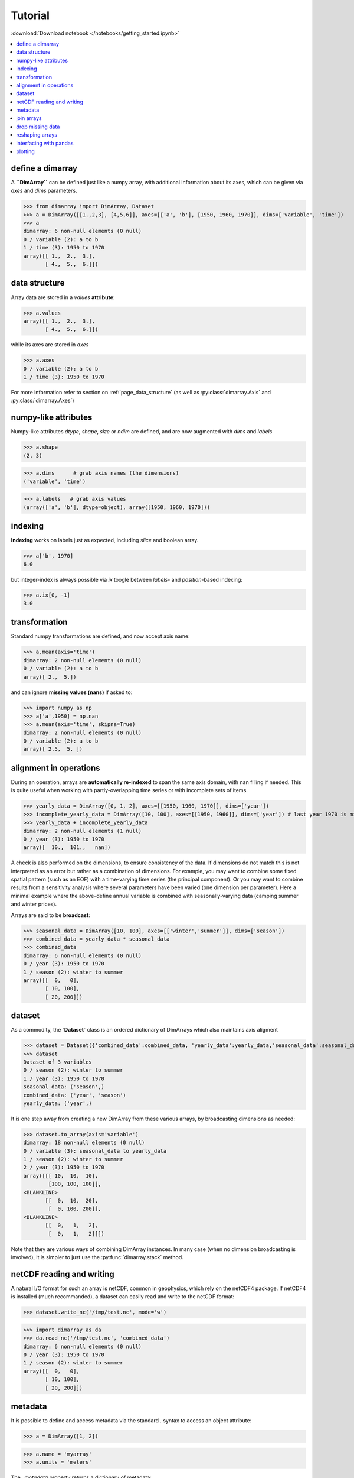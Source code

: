 .. This file was generated automatically from the ipython notebook:
.. notebooks/getting_started.ipynb
.. To modify this file, edit the source notebook and execute "make rst"

.. _page_getting_started:


Tutorial
========
:download:`Download notebook </notebooks/getting_started.ipynb>` 


.. contents::
    :local:

.. _define_a_dimarray:

define a dimarray
-----------------

A **``DimArray``** can be defined just like a numpy array, with
additional information about its axes, which can be given
via `axes` and `dims` parameters.

>>> from dimarray import DimArray, Dataset
>>> a = DimArray([[1.,2,3], [4,5,6]], axes=[['a', 'b'], [1950, 1960, 1970]], dims=['variable', 'time'])
>>> a
dimarray: 6 non-null elements (0 null)
0 / variable (2): a to b
1 / time (3): 1950 to 1970
array([[ 1.,  2.,  3.],
       [ 4.,  5.,  6.]])

.. _data_structure:

data structure
--------------

Array data are stored in a `values` **attribute**:

>>> a.values
array([[ 1.,  2.,  3.],
       [ 4.,  5.,  6.]])

while its axes are stored in `axes`

>>> a.axes
0 / variable (2): a to b
1 / time (3): 1950 to 1970

For more information refer to section on :ref:`page_data_structure` (as well as :py:class:`dimarray.Axis` and :py:class:`dimarray.Axes`)

.. _numpy-like_attributes:

numpy-like attributes
---------------------

Numpy-like attributes `dtype`, `shape`, `size` or `ndim` are defined, and are now augmented with `dims` and `labels`

>>> a.shape
(2, 3)

>>> a.dims      # grab axis names (the dimensions)
('variable', 'time')

>>> a.labels   # grab axis values
(array(['a', 'b'], dtype=object), array([1950, 1960, 1970]))

.. _indexing_:

indexing 
---------

**Indexing** works on labels just as expected, including `slice` and boolean array.

>>> a['b', 1970]
6.0

but integer-index is always possible via `ix` toogle between `labels`- and `position`-based indexing:

>>> a.ix[0, -1]
3.0

.. seealso:: :ref:`page_indexing`

.. _transformation:

transformation
--------------

Standard numpy transformations are defined, and now accept axis name:

>>> a.mean(axis='time')
dimarray: 2 non-null elements (0 null)
0 / variable (2): a to b
array([ 2.,  5.])

and can ignore **missing values (nans)** if asked to:

>>> import numpy as np 
>>> a['a',1950] = np.nan
>>> a.mean(axis='time', skipna=True)
dimarray: 2 non-null elements (0 null)
0 / variable (2): a to b
array([ 2.5,  5. ])

.. seealso:: :ref:`page_transformations`

.. _alignment_in_operations:

alignment in operations
-----------------------

During an operation, arrays are **automatically re-indexed** to span the 
same axis domain, with nan filling if needed. 
This is quite useful when working with partly-overlapping time series or 
with incomplete sets of items.

>>> yearly_data = DimArray([0, 1, 2], axes=[[1950, 1960, 1970]], dims=['year'])  
>>> incomplete_yearly_data = DimArray([10, 100], axes=[[1950, 1960]], dims=['year']) # last year 1970 is missing
>>> yearly_data + incomplete_yearly_data
dimarray: 2 non-null elements (1 null)
0 / year (3): 1950 to 1970
array([  10.,  101.,   nan])

.. seealso:: :meth:`reindex_axis <dimarray.DimArray.reindex_axis>`, :meth:`reindex_like <dimarray.DimArray.reindex_like>` and :func:`align_axes <dimarray.align_axes>`

A check is also performed on the dimensions, to ensure consistency of the data.
If dimensions do not match this is not interpreted as an error but rather as a 
combination of dimensions. For example, you may want to combine some fixed 
spatial pattern (such as an EOF) with a time-varying time series (the principal
component). Or you may want to combine results from a sensitivity analysis
where several parameters have been varied (one dimension per parameter). 
Here a minimal example where the above-define annual variable is combined with 
seasonally-varying data (camping summer and winter prices). 

Arrays are said to be **broadcast**: 

>>> seasonal_data = DimArray([10, 100], axes=[['winter','summer']], dims=['season'])
>>> combined_data = yearly_data * seasonal_data
>>> combined_data 
dimarray: 6 non-null elements (0 null)
0 / year (3): 1950 to 1970
1 / season (2): winter to summer
array([[  0,   0],
       [ 10, 100],
       [ 20, 200]])

.. seealso:: :func:`broadcast_arrays <dimarray.broadcast_arrays>` and :meth:`reshape <dimarray.DimArray.reshape>`

.. _dataset:

dataset
-------

As a commodity, the **`Dataset`** class is an ordered dictionary of DimArrays which also maintains axis aligment

>>> dataset = Dataset({'combined_data':combined_data, 'yearly_data':yearly_data,'seasonal_data':seasonal_data})
>>> dataset
Dataset of 3 variables
0 / season (2): winter to summer
1 / year (3): 1950 to 1970
seasonal_data: ('season',)
combined_data: ('year', 'season')
yearly_data: ('year',)

It is one step away from creating a new DimArray from these various arrays, by broadcasting dimensions as needed:

>>> dataset.to_array(axis='variable')
dimarray: 18 non-null elements (0 null)
0 / variable (3): seasonal_data to yearly_data
1 / season (2): winter to summer
2 / year (3): 1950 to 1970
array([[[ 10,  10,  10],
        [100, 100, 100]],
<BLANKLINE>
       [[  0,  10,  20],
        [  0, 100, 200]],
<BLANKLINE>
       [[  0,   1,   2],
        [  0,   1,   2]]])

Note that they are various ways of combining DimArray instances. In many case (when no dimension broadcasting is involved), it is simpler to just use the :py:func:`dimarray.stack` method.

.. _netCDF_reading_and_writing:

netCDF reading and writing
--------------------------

A natural I/O format for such an array is netCDF, common in geophysics, which rely on
the netCDF4 package. If netCDF4 is installed (much recommanded), a dataset can easily read and write to the netCDF format:

>>> dataset.write_nc('/tmp/test.nc', mode='w')


>>> import dimarray as da
>>> da.read_nc('/tmp/test.nc', 'combined_data')
dimarray: 6 non-null elements (0 null)
0 / year (3): 1950 to 1970
1 / season (2): winter to summer
array([[  0,   0],
       [ 10, 100],
       [ 20, 200]])

.. seealso:: :ref:`page_netcdf`

.. _metadata:

metadata
--------

It is possible to define and access metadata via the standard `.` syntax to access an object attribute:

>>> a = DimArray([1, 2])


>>> a.name = 'myarray'
>>> a.units = 'meters'


The `_metadata` property returns a dictionary of metadata:

>>> a._metadata  # doctest: +SKIP
{'name': 'myarray', 'units': 'meters'}

Metadata can also be defined for :class:`dimarray.Dataset` and :class:`dimarray.Axis` instances, and will be written to / read from netCDF files. 

.. note:: Metadata cannot start with an underscore `_` and cannot use any protected class attribute as name (e.g. `values`, `axes`, `dims` and so on). 

.. seealso:: :ref:`page_metadata` for more information.

.. _join_arrays:

join arrays
-----------

DimArrays can be joined along an existing dimension, we say `concatenate` (:func:`dimarray.concatenate`):

>>> a = DimArray([11, 12, 13], axes=[[1950, 1951, 1952]], dims=['time'])
>>> b = DimArray([14, 15, 16], axes=[[1953, 1954, 1955]], dims=['time'])
>>> da.concatenate((a, b), axis='time')
dimarray: 6 non-null elements (0 null)
0 / time (6): 1950 to 1955
array([11, 12, 13, 14, 15, 16])

or they can be stacked along each other, thereby creating a new dimension (:func:`dimarray.stack`)

>>> a = DimArray([11, 12, 13], axes=[[1950, 1951, 1952]], dims=['time'])
>>> b = DimArray([21, 22, 23], axes=[[1950, 1951, 1952]], dims=['time'])
>>> da.stack((a, b), axis='items', keys=['a','b'])
dimarray: 6 non-null elements (0 null)
0 / items (2): a to b
1 / time (3): 1950 to 1952
array([[11, 12, 13],
       [21, 22, 23]])

In the above note that new axis values were provided via the parameter `keys=`. If the common "time" dimension was not fully overlapping, array can be aligned prior to stacking via the `align=True` parameter. 

>>> a = DimArray([11, 12, 13], axes=[[1950, 1951, 1952]], dims=['time'])
>>> b = DimArray([21, 23], axes=[[1950, 1952]], dims=['time'])
>>> c = da.stack((a, b), axis='items', keys=['a','b'], align=True)
>>> c
dimarray: 5 non-null elements (1 null)
0 / items (2): a to b
1 / time (3): 1950 to 1952
array([[ 11.,  12.,  13.],
       [ 21.,  nan,  23.]])

.. seealso:: :ref:`ref_api_join`

.. _drop_missing_data:

drop missing data
-----------------

Say you have data with NaNs:

>>> a = DimArray([[11, np.nan, np.nan],[21,np.nan,23]], axes=[['a','b'],[1950, 1951, 1952]], dims=['items','time'])
>>> a
dimarray: 3 non-null elements (3 null)
0 / items (2): a to b
1 / time (3): 1950 to 1952
array([[ 11.,  nan,  nan],
       [ 21.,  nan,  23.]])

You can drop every column that contains a NaN

>>> a.dropna(axis=1) # drop along columns
dimarray: 2 non-null elements (0 null)
0 / items (2): a to b
1 / time (1): 1950 to 1950
array([[ 11.],
       [ 21.]])

or actually control decide to retain only these columns with a minimum number of valid data, here one:

>>> a.dropna(axis=1, minvalid=1) # drop every column with less than one valid data
dimarray: 3 non-null elements (1 null)
0 / items (2): a to b
1 / time (2): 1950 to 1952
array([[ 11.,  nan],
       [ 21.,  23.]])

.. seealso:: :ref:`ref_api_missingvalues`

.. _reshaping_arrays:

reshaping arrays
----------------

Additional novelty includes methods to reshaping an array in easy ways, very useful for high-dimensional data analysis.

>>> large_array = DimArray(np.arange(2*2*5*2).reshape(2,2,5,2), dims=('A','B','C','D'))
>>> small_array = large_array.reshape('A,D','B,C')
>>> small_array
dimarray: 40 non-null elements (0 null)
0 / A,D (4): (0, 0) to (1, 1)
1 / B,C (10): (0, 0) to (1, 4)
array([[ 0,  2,  4,  6,  8, 10, 12, 14, 16, 18],
       [ 1,  3,  5,  7,  9, 11, 13, 15, 17, 19],
       [20, 22, 24, 26, 28, 30, 32, 34, 36, 38],
       [21, 23, 25, 27, 29, 31, 33, 35, 37, 39]])

.. seealso:: :ref:`ref_api_reshaping` and :ref:`page_reshape`

.. _interfacing_with_pandas:

interfacing with pandas
-----------------------

For things that pandas does better, such as pretty printing, I/O to many formats, and 2-D data analysis, just use the :py:meth:`dimarray.DimArray.to_pandas` method. In the ipython notebook it also has a nice html rendering.

>>> small_array.to_pandas()
B     0                   1                
C     0   1   2   3   4   0   1   2   3   4
A D                                        
0 0   0   2   4   6   8  10  12  14  16  18
  1   1   3   5   7   9  11  13  15  17  19
1 0  20  22  24  26  28  30  32  34  36  38
  1  21  23  25  27  29  31  33  35  37  39

.. raw:: html
     :file: getting_started_files/output_75-0.html



And :py:meth:`dimarray.DimArray.from_pandas` works to convert pandas objects to `DimArray` (also supports `MultiIndex`):

>>> import pandas as pd
>>> s = pd.DataFrame([[1,2],[3,4]], index=['a','b'], columns=[1950, 1960])
>>> da.from_pandas(s)
dimarray: 4 non-null elements (0 null)
0 / x0 (2): a to b
1 / x1 (2): 1950 to 1960
array([[1, 2],
       [3, 4]])

.. _plotting:

plotting
--------

dimarray comes with basic plotting facility. For 1-D and 2-D data, it simplies interfaces pandas' plot command (therefore pandas needs to be installed to use it). From the example above:

>>> %matplotlib inline # doctest: +SKIP 
>>> a = dataset['combined_data']
>>> a.plot() # doctest: +SKIP
<matplotlib.axes.AxesSubplot at 0x7f2c7bf6b510>

.. image:: getting_started_files/figure_80-1.png



In addition, it can also display 2-D data via its methods `contour`, `contourf` and `pcolor` mapped from matplotlib.

>>> # create some data
>>> lon = np.linspace(-180, 180, 10)
>>> lat = np.linspace(-90, 90, 10)
>>> LON, LAT = np.meshgrid(lon, lat)
>>> DATA = np.cos(np.radians(LON)) + np.cos(np.radians(LAT))
>>> # define dimarray
>>> a = DimArray(DATA, axes=[lat, lon], dims=['lat','lon'])
>>> # plot the data
>>> a.contourf() # doctest: +SKIP
>>> a.contour(colors='k') # doctest: +SKIP
<matplotlib.contour.QuadContourSet instance at 0x7f2c7cc197e8>

.. image:: getting_started_files/figure_82-1.png



>>> # plot the data
>>> a.pcolor() # doctest: +SKIP
<matplotlib.collections.QuadMesh at 0x7f2c7bcf4290>

.. image:: getting_started_files/figure_83-1.png



For more information, you can use inline help (help() or ?) or refer to :ref:`page_reference` and :ref:`reference_api` 